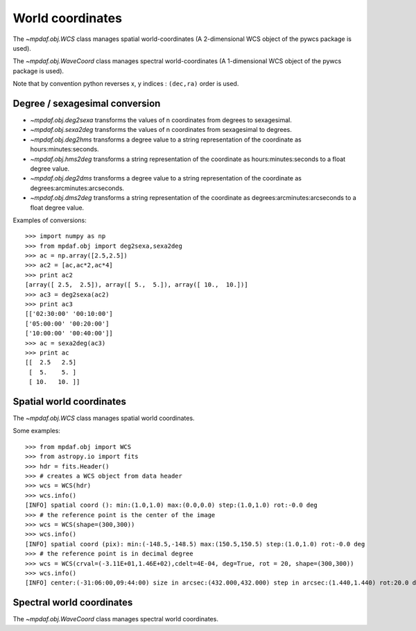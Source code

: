 *****************
World coordinates
*****************

The `~mpdaf.obj.WCS` class manages spatial world-coordinates (A
2-dimensional WCS object of the pywcs package is used).

The `~mpdaf.obj.WaveCoord` class manages spectral world-coordinates
(A 1-dimensional WCS object of the pywcs package is used).

Note that by convention python reverses x, y indices : ``(dec,ra)`` order is
used.

Degree / sexagesimal conversion
===============================

- `~mpdaf.obj.deg2sexa` transforms the values of n coordinates from
  degrees to sexagesimal.

- `~mpdaf.obj.sexa2deg` transforms the values of n coordinates from
  sexagesimal to degrees.

- `~mpdaf.obj.deg2hms` transforms a degree value to a string
  representation of the coordinate as hours:minutes:seconds.

- `~mpdaf.obj.hms2deg` transforms a string representation of the
  coordinate as hours:minutes:seconds to a float degree value.

- `~mpdaf.obj.deg2dms` transforms a degree value to a string
  representation of the coordinate as degrees:arcminutes:arcseconds.

- `~mpdaf.obj.dms2deg` transforms a string representation of the
  coordinate as degrees:arcminutes:arcseconds to a float degree value.

Examples of conversions::

    >>> import numpy as np
    >>> from mpdaf.obj import deg2sexa,sexa2deg
    >>> ac = np.array([2.5,2.5])
    >>> ac2 = [ac,ac*2,ac*4]
    >>> print ac2
    [array([ 2.5,  2.5]), array([ 5.,  5.]), array([ 10.,  10.])]
    >>> ac3 = deg2sexa(ac2)
    >>> print ac3
    [['02:30:00' '00:10:00']
    ['05:00:00' '00:20:00']
    ['10:00:00' '00:40:00']]
    >>> ac = sexa2deg(ac3)
    >>> print ac
    [[  2.5   2.5]
     [  5.    5. ]
     [ 10.   10. ]]

Spatial world coordinates
=========================

The `~mpdaf.obj.WCS` class manages spatial world coordinates.

Some examples::

    >>> from mpdaf.obj import WCS
    >>> from astropy.io import fits
    >>> hdr = fits.Header()
    >>> # creates a WCS object from data header
    >>> wcs = WCS(hdr)
    >>> wcs.info()
    [INFO] spatial coord (): min:(1.0,1.0) max:(0.0,0.0) step:(1.0,1.0) rot:-0.0 deg
    >>> # the reference point is the center of the image
    >>> wcs = WCS(shape=(300,300))
    >>> wcs.info()
    [INFO] spatial coord (pix): min:(-148.5,-148.5) max:(150.5,150.5) step:(1.0,1.0) rot:-0.0 deg
    >>> # the reference point is in decimal degree
    >>> wcs = WCS(crval=(-3.11E+01,1.46E+02),cdelt=4E-04, deg=True, rot = 20, shape=(300,300))
    >>> wcs.info()
    [INFO] center:(-31:06:00,09:44:00) size in arcsec:(432.000,432.000) step in arcsec:(1.440,1.440) rot:20.0 deg

Spectral world coordinates
==========================

The `~mpdaf.obj.WaveCoord` class manages spectral world coordinates.
